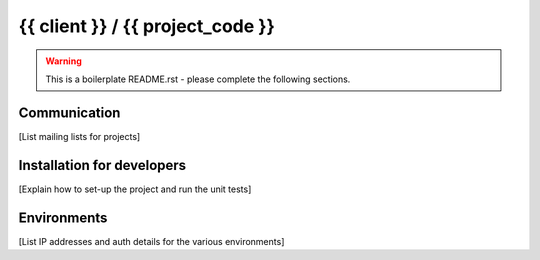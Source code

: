 =================================
{{ client }} / {{ project_code }}
=================================

.. warning::

    This is a boilerplate README.rst - please complete the following sections.

Communication
-------------

[List mailing lists for projects]

Installation for developers
---------------------------

[Explain how to set-up the project and run the unit tests]

Environments
------------

[List IP addresses and auth details for the various environments]
